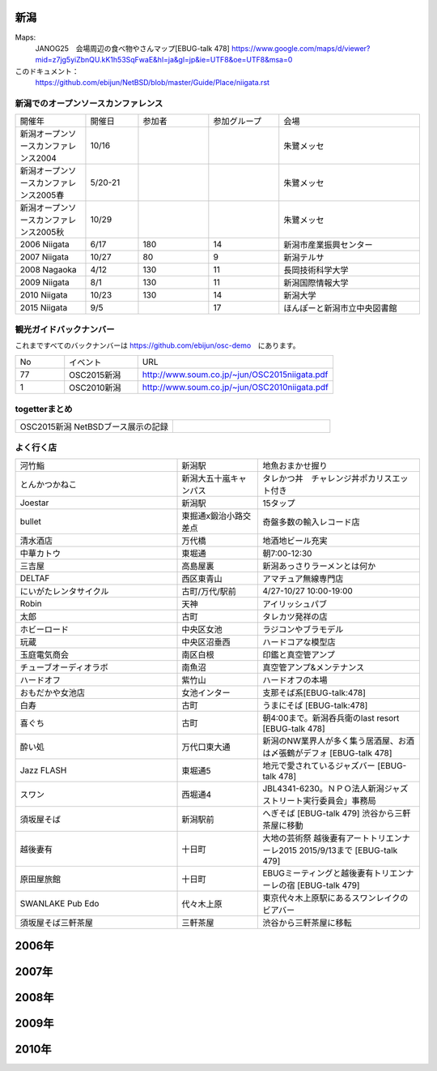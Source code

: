 .. 
 Copyright (c) 2015 Jun Ebihara All rights reserved.
 Redistribution and use in source and binary forms, with or without
 modification, are permitted provided that the following conditions
 are met:
 1. Redistributions of source code must retain the above copyright
    notice, this list of conditions and the following disclaimer.
 2. Redistributions in binary form must reproduce the above copyright
    notice, this list of conditions and the following disclaimer in the
    documentation and/or other materials provided with the distribution.
 THIS SOFTWARE IS PROVIDED BY THE AUTHOR ``AS IS'' AND ANY EXPRESS OR
 IMPLIED WARRANTIES, INCLUDING, BUT NOT LIMITED TO, THE IMPLIED WARRANTIES
 OF MERCHANTABILITY AND FITNESS FOR A PARTICULAR PURPOSE ARE DISCLAIMED.
 IN NO EVENT SHALL THE AUTHOR BE LIABLE FOR ANY DIRECT, INDIRECT,
 INCIDENTAL, SPECIAL, EXEMPLARY, OR CONSEQUENTIAL DAMAGES (INCLUDING, BUT
 NOT LIMITED TO, PROCUREMENT OF SUBSTITUTE GOODS OR SERVICES; LOSS OF USE,
 DATA, OR PROFITS; OR BUSINESS INTERRUPTION) HOWEVER CAUSED AND ON ANY
 THEORY OF LIABILITY, WHETHER IN CONTRACT, STRICT LIABILITY, OR TORT
 (INCLUDING NEGLIGENCE OR OTHERWISE) ARISING IN ANY WAY OUT OF THE USE OF
 THIS SOFTWARE, EVEN IF ADVISED OF THE POSSIBILITY OF SUCH DAMAGE.


新潟
-------

Maps:
 JANOG25　会場周辺の食べ物やさんマップ[EBUG-talk 478]
 https://www.google.com/maps/d/viewer?mid=z7jg5yiZbnQU.kK1h53SqFwaE&hl=ja&gl=jp&ie=UTF8&oe=UTF8&msa=0

このドキュメント：
 https://github.com/ebijun/NetBSD/blob/master/Guide/Place/niigata.rst

新潟でのオープンソースカンファレンス
~~~~~~~~~~~~~~~~~~~~~~~~~~~~~~~~~~~~~~

.. csv-table::
 :widths: 20 15 20 20 40

 開催年,開催日,参加者,参加グループ,会場
 新潟オープンソースカンファレンス2004,10/16,,,朱鷺メッセ
 新潟オープンソースカンファレンス2005春,5/20-21,,,朱鷺メッセ
 新潟オープンソースカンファレンス2005秋,10/29,,,朱鷺メッセ
 2006 Niigata ,6/17,180,14,新潟市産業振興センター
 2007 Niigata ,10/27,80,9,新潟テルサ
 2008 Nagaoka ,4/12,130,11,長岡技術科学大学
 2009 Niigata ,8/1,130,11,新潟国際情報大学
 2010 Niigata,10/23,130,14,新潟大学
 2015 Niigata,9/5,,17,ほんぽーと新潟市立中央図書館

観光ガイドバックナンバー 
~~~~~~~~~~~~~~~~~~~~~~~~~~~~~~~~~~~~~~

これまですべてのバックナンバーは 
https://github.com/ebijun/osc-demo　にあります。

.. csv-table::
 :widths: 20 30 80

 No,イベント,URL
 77,OSC2015新潟,http://www.soum.co.jp/~jun/OSC2015niigata.pdf
 1,OSC2010新潟,http://www.soum.co.jp/~jun/OSC2010niigata.pdf

togetterまとめ
~~~~~~~~~~~~~~~

.. csv-table::
 :widths: 80 80

 OSC2015新潟 NetBSDブース展示の記録,

よく行く店
~~~~~~~~~~~~~~

.. csv-table::
 :widths: 60 30 60

 河竹鮨,新潟駅,地魚おまかせ握り
 とんかつかねこ,新潟大五十嵐キャンパス,タレかつ丼　チャレンジ丼ポカリスエット付き
 Joestar,新潟駅,15タップ
 bullet,東掘通x鍛治小路交差点,奇盤多数の輸入レコード店
 清水酒店,万代橋,地酒地ビール充実
 中華カトウ,東堀通,朝7:00-12:30
 三吉屋,高島屋裏,新潟あっさりラーメンとは何か
 DELTAF,西区東青山,アマチュア無線専門店
 にいがたレンタサイクル,古町/万代/駅前,4/27-10/27 10:00-19:00
 Robin,天神,アイリッシュパブ
 太郎,古町,タレカツ発祥の店
 ホビーロード,中央区女池,ラジコンやブラモデル
 玩蔵,中央区沼垂西,ハードコアな模型店
 玉庭電気商会,南区白根,印鑑と真空管アンプ
 チューブオーディオラボ,南魚沼,真空管アンプ&メンテナンス
 ハードオフ,紫竹山,ハードオフの本場
 おもだかや女池店,女池インター,支那そば系[EBUG-talk:478]
 白寿,古町,うまにそば [EBUG-talk:478]
 喜ぐち,古町,朝4:00まで。新潟呑兵衛のlast resort [EBUG-talk 478]
 酔い処,万代口東大通,新潟のNW業界人が多く集う居酒屋、お酒は〆張鶴がデフォ [EBUG-talk 478]
 Jazz FLASH,東堀通5,地元で愛されているジャズバー [EBUG-talk 478]
 スワン,西堀通4,JBL4341-6230。ＮＰＯ法人新潟ジャズストリート実行委員会」事務局
 須坂屋そば,新潟駅前,へぎそば [EBUG-talk 479] 渋谷から三軒茶屋に移動
 越後妻有,十日町,大地の芸術祭 越後妻有アートトリエンナーレ2015 2015/9/13まで [EBUG-talk 479]
 原田屋旅館,十日町,EBUGミーティングと越後妻有トリエンナーレの宿 [EBUG-talk 479]
 SWANLAKE Pub Edo,代々木上原,東京代々木上原駅にあるスワンレイクのビアバー
 須坂屋そば三軒茶屋,三軒茶屋,渋谷から三軒茶屋に移転

2006年
---------------

.. image::  ../Picture/2006/06/17/2006-756.JPG
.. image::  ../Picture/2006/06/17/2006-758.JPG
.. image::  ../Picture/2006/06/17/2006-760.JPG
.. image::  ../Picture/2006/06/17/2006-762.JPG
.. image::  ../Picture/2006/06/17/2006-763.JPG
.. image::  ../Picture/2006/06/17/2006-766.JPG


2007年
---------------

.. image::  ../Picture/2007/10/27/2007-1745.jpg
.. image::  ../Picture/2007/10/27/2007-1746.jpg
.. image::  ../Picture/2007/10/27/2007-1748.jpg
.. image::  ../Picture/2007/10/27/2007-1749.jpg
.. image::  ../Picture/2007/10/27/2007-1750.jpg
.. image::  ../Picture/2007/10/27/2007-1751.jpg
.. image::  ../Picture/2007/10/27/2007-1752.jpg
.. image::  ../Picture/2007/10/27/2007-1753.jpg
.. image::  ../Picture/2007/10/27/2007-1754.jpg

2008年
---------------

.. image::  ../Picture/2008/04/12/2008-574.JPG
.. image::  ../Picture/2008/04/12/2008-575.JPG
.. image::  ../Picture/2008/04/12/2008-576.JPG
.. image::  ../Picture/2008/04/12/2008-578.JPG
.. image::  ../Picture/2008/04/12/2008-579.JPG
.. image::  ../Picture/2008/04/12/2008-581.JPG
.. image::  ../Picture/2008/04/12/2008-582.JPG
.. image::  ../Picture/2008/04/12/2008-583.JPG
.. image::  ../Picture/2008/04/12/2008-584.JPG
.. image::  ../Picture/2008/04/12/2008-585.JPG
.. image::  ../Picture/2008/04/12/2008-586.JPG
.. image::  ../Picture/2008/04/12/2008-587.JPG

2009年
---------------

.. image::  ../Picture/2009/08/01/009.JPG
.. image::  ../Picture/2009/08/01/001.JPG
.. image::  ../Picture/2009/08/01/002.JPG
.. image::  ../Picture/2009/08/01/003.JPG
.. image::  ../Picture/2009/08/01/004.JPG
.. image::  ../Picture/2009/08/01/005.JPG
.. image::  ../Picture/2009/08/01/006.JPG
.. image::  ../Picture/2009/08/01/007.JPG
.. image::  ../Picture/2009/08/01/008.JPG
.. image::  ../Picture/2009/08/01/010.JPG
.. image::  ../Picture/2009/08/01/011.JPG
.. image::  ../Picture/2009/08/01/012.JPG
.. image::  ../Picture/2009/08/01/013.JPG
.. image::  ../Picture/2009/08/01/014.JPG
.. image::  ../Picture/2009/08/01/016.JPG

2010年
---------------

.. image::  ../Picture/2010/10/23/019.JPG
.. image::  ../Picture/2010/10/23/003.JPG
.. image::  ../Picture/2010/10/23/004.JPG
.. image::  ../Picture/2010/10/23/005.JPG
.. image::  ../Picture/2010/10/23/006.JPG
.. image::  ../Picture/2010/10/23/007.JPG
.. image::  ../Picture/2010/10/23/008.JPG
.. image::  ../Picture/2010/10/23/009.JPG
.. image::  ../Picture/2010/10/23/010.JPG
.. image::  ../Picture/2010/10/23/011.JPG
.. image::  ../Picture/2010/10/23/012.JPG
.. image::  ../Picture/2010/10/23/002.JPG
.. image::  ../Picture/2010/10/23/013.JPG
.. image::  ../Picture/2010/10/23/014.JPG
.. image::  ../Picture/2010/10/23/015.JPG
